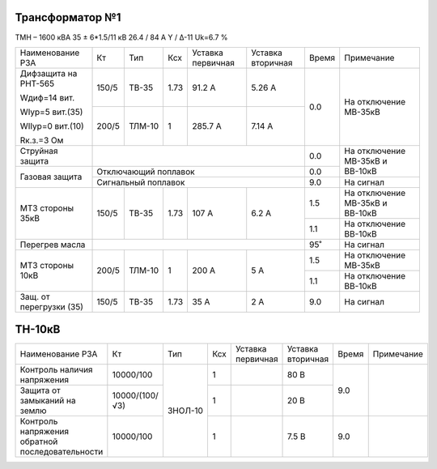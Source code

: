 Трансформатор №1
~~~~~~~~~~~~~~~~

ТМН – 1600 кВА  35 ± 6*1.5/11 кВ
26.4 / 84 А   Y / Δ-11 Uk=6.7 %

+-----------------------+------+-------+----+---------+---------+-----+------------------------+
|Наименование РЗА       | Кт   | Тип   |Ксх |Уставка  |Уставка  |Время|Примечание              |
|                       |      |       |    |первичная|вторичная|     |                        |
+-----------------------+------+-------+----+---------+---------+-----+------------------------+
| Дифзащита на РНТ-565  | 150/5|ТВ-35  |1.73| 91.2 А  | 5.26 А  | 0.0 |На отключение МВ-35кВ   |
|                       |      |       |    |         |         |     |                        |
| Wдиф=14 вит.          +------+-------+----+---------+---------+     |                        |
|                       | 200/5|ТЛМ-10 |  1 | 285.7 А | 7.14 А  |     |                        |
| WIур=5 вит.(35)       |      |       |    |         |         |     |                        |
|                       |      |       |    |         |         |     |                        |
| WIIур=0 вит.(10)      |      |       |    |         |         |     |                        |
|                       |      |       |    |         |         |     |                        |
| Rк.з.=3 Ом            |      |       |    |         |         |     |                        |
+-----------------------+------+-------+----+---------+---------+-----+------------------------+
| Струйная защита       |                                       | 0.0 |На отключение МВ-35кВ и |
+-----------------------+---------------------------------------+-----+ВВ-10кВ                 |
| Газовая защита        | Отключающий поплавок                  | 0.0 |                        |
|                       +---------------------------------------+-----+------------------------+
|                       | Сигнальный  поплавок                  | 9.0 | На сигнал              |
+-----------------------+------+-------+----+---------+---------+-----+------------------------+
|МТЗ стороны 35кВ       | 150/5|ТВ-35  |1.73| 107 А   | 6.2 А   | 1.5 |На отключение МВ-35кВ и |
|                       |      |       |    |         |         |     |ВВ-10кВ                 |
|                       |      |       |    |         |         +-----+------------------------+
|                       |      |       |    |         |         | 1.1 |На отключение ВВ-10кВ   |
+-----------------------+------+-------+----+---------+---------+-----+------------------------+
|Перегрев масла         |                                       | 95˚ |На сигнал               |
+-----------------------+------+-------+----+---------+---------+-----+------------------------+
|МТЗ стороны 10кВ       | 200/5|ТЛМ-10 |  1 | 200 А   | 5 А     | 1.5 |На отключение МВ-35кВ   |
|                       |      |       |    |         |         +-----+------------------------+
|                       |      |       |    |         |         | 1.1 |На отключение ВВ-10кВ   |
+-----------------------+------+-------+----+---------+---------+-----+------------------------+
|Защ. от перегрузки (35)| 150/5|ТВ-35  |1.73| 35 А    | 2 А     | 9.0 |На сигнал               |
+-----------------------+------+-------+----+---------+---------+-----+------------------------+

ТН-10кВ
~~~~~~~

+---------------------------+--------------+-------+---+---------+---------+-----+----------+
|Наименование РЗА           | Кт           | Тип   |Ксх|Уставка  |Уставка  |Время|Примечание|
|                           |              |       |   |первичная|вторичная|     |          |
+---------------------------+--------------+-------+---+---------+---------+-----+----------+
|Контроль наличия           |10000/100     |ЗНОЛ-10| 1 |         | 80 В    | 9.0 |          |
|напряжения                 |              |       |   |         |         |     |          |
+---------------------------+--------------+       +---+---------+---------+     |          |
|Защита от замыканий        |10000/(100/√3)|       | 1 |         | 20 В    |     |          |
|на землю                   |              |       |   |         |         |     |          |
+---------------------------+--------------+       +---+---------+---------+-----+----------+
|Контроль напряжения        |10000/100     |       | 1 |         | 7.5 В   | 9.0 |          |
|обратной последовательности|              |       |   |         |         |     |          |
+---------------------------+--------------+-------+---+---------+---------+-----+----------+